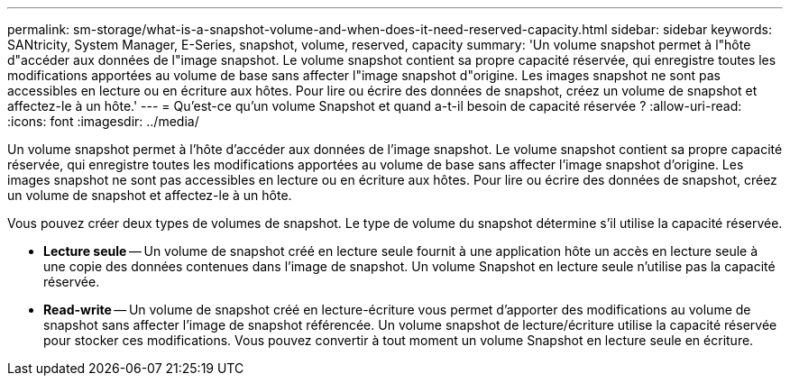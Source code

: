 ---
permalink: sm-storage/what-is-a-snapshot-volume-and-when-does-it-need-reserved-capacity.html 
sidebar: sidebar 
keywords: SANtricity, System Manager, E-Series, snapshot, volume, reserved, capacity 
summary: 'Un volume snapshot permet à l"hôte d"accéder aux données de l"image snapshot. Le volume snapshot contient sa propre capacité réservée, qui enregistre toutes les modifications apportées au volume de base sans affecter l"image snapshot d"origine. Les images snapshot ne sont pas accessibles en lecture ou en écriture aux hôtes. Pour lire ou écrire des données de snapshot, créez un volume de snapshot et affectez-le à un hôte.' 
---
= Qu'est-ce qu'un volume Snapshot et quand a-t-il besoin de capacité réservée ?
:allow-uri-read: 
:icons: font
:imagesdir: ../media/


[role="lead"]
Un volume snapshot permet à l'hôte d'accéder aux données de l'image snapshot. Le volume snapshot contient sa propre capacité réservée, qui enregistre toutes les modifications apportées au volume de base sans affecter l'image snapshot d'origine. Les images snapshot ne sont pas accessibles en lecture ou en écriture aux hôtes. Pour lire ou écrire des données de snapshot, créez un volume de snapshot et affectez-le à un hôte.

Vous pouvez créer deux types de volumes de snapshot. Le type de volume du snapshot détermine s'il utilise la capacité réservée.

* *Lecture seule* -- Un volume de snapshot créé en lecture seule fournit à une application hôte un accès en lecture seule à une copie des données contenues dans l'image de snapshot. Un volume Snapshot en lecture seule n'utilise pas la capacité réservée.
* *Read-write* -- Un volume de snapshot créé en lecture-écriture vous permet d'apporter des modifications au volume de snapshot sans affecter l'image de snapshot référencée. Un volume snapshot de lecture/écriture utilise la capacité réservée pour stocker ces modifications. Vous pouvez convertir à tout moment un volume Snapshot en lecture seule en écriture.

